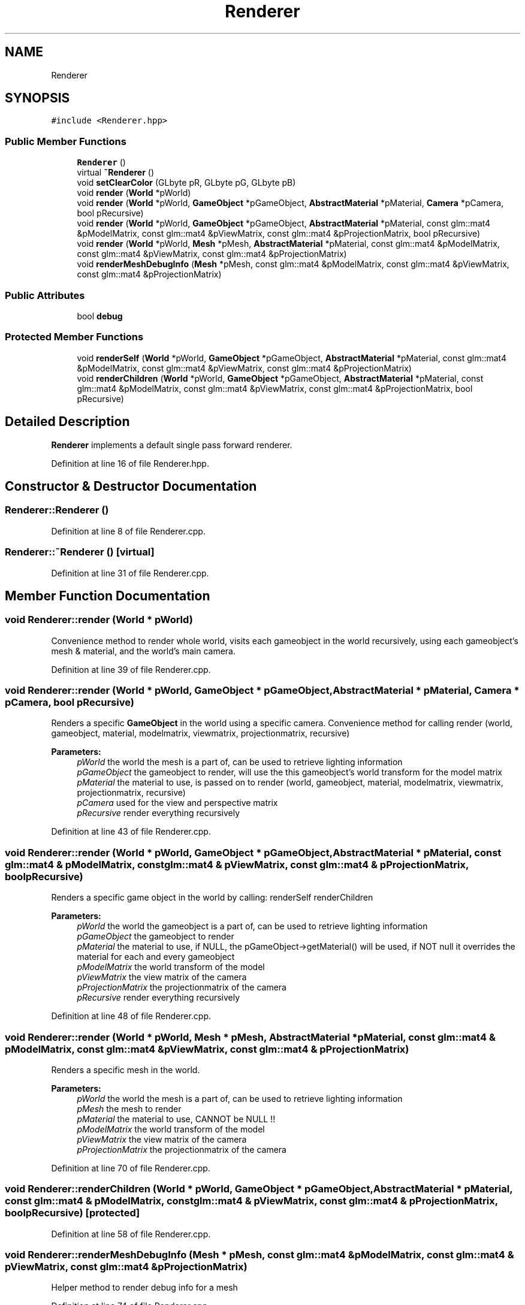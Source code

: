 .TH "Renderer" 3 "Mon Jan 1 2018" "MGE" \" -*- nroff -*-
.ad l
.nh
.SH NAME
Renderer
.SH SYNOPSIS
.br
.PP
.PP
\fC#include <Renderer\&.hpp>\fP
.SS "Public Member Functions"

.in +1c
.ti -1c
.RI "\fBRenderer\fP ()"
.br
.ti -1c
.RI "virtual \fB~Renderer\fP ()"
.br
.ti -1c
.RI "void \fBsetClearColor\fP (GLbyte pR, GLbyte pG, GLbyte pB)"
.br
.ti -1c
.RI "void \fBrender\fP (\fBWorld\fP *pWorld)"
.br
.ti -1c
.RI "void \fBrender\fP (\fBWorld\fP *pWorld, \fBGameObject\fP *pGameObject, \fBAbstractMaterial\fP *pMaterial, \fBCamera\fP *pCamera, bool pRecursive)"
.br
.ti -1c
.RI "void \fBrender\fP (\fBWorld\fP *pWorld, \fBGameObject\fP *pGameObject, \fBAbstractMaterial\fP *pMaterial, const glm::mat4 &pModelMatrix, const glm::mat4 &pViewMatrix, const glm::mat4 &pProjectionMatrix, bool pRecursive)"
.br
.ti -1c
.RI "void \fBrender\fP (\fBWorld\fP *pWorld, \fBMesh\fP *pMesh, \fBAbstractMaterial\fP *pMaterial, const glm::mat4 &pModelMatrix, const glm::mat4 &pViewMatrix, const glm::mat4 &pProjectionMatrix)"
.br
.ti -1c
.RI "void \fBrenderMeshDebugInfo\fP (\fBMesh\fP *pMesh, const glm::mat4 &pModelMatrix, const glm::mat4 &pViewMatrix, const glm::mat4 &pProjectionMatrix)"
.br
.in -1c
.SS "Public Attributes"

.in +1c
.ti -1c
.RI "bool \fBdebug\fP"
.br
.in -1c
.SS "Protected Member Functions"

.in +1c
.ti -1c
.RI "void \fBrenderSelf\fP (\fBWorld\fP *pWorld, \fBGameObject\fP *pGameObject, \fBAbstractMaterial\fP *pMaterial, const glm::mat4 &pModelMatrix, const glm::mat4 &pViewMatrix, const glm::mat4 &pProjectionMatrix)"
.br
.ti -1c
.RI "void \fBrenderChildren\fP (\fBWorld\fP *pWorld, \fBGameObject\fP *pGameObject, \fBAbstractMaterial\fP *pMaterial, const glm::mat4 &pModelMatrix, const glm::mat4 &pViewMatrix, const glm::mat4 &pProjectionMatrix, bool pRecursive)"
.br
.in -1c
.SH "Detailed Description"
.PP 
\fBRenderer\fP implements a default single pass forward renderer\&. 
.PP
Definition at line 16 of file Renderer\&.hpp\&.
.SH "Constructor & Destructor Documentation"
.PP 
.SS "Renderer::Renderer ()"

.PP
Definition at line 8 of file Renderer\&.cpp\&.
.SS "Renderer::~Renderer ()\fC [virtual]\fP"

.PP
Definition at line 31 of file Renderer\&.cpp\&.
.SH "Member Function Documentation"
.PP 
.SS "void Renderer::render (\fBWorld\fP * pWorld)"
Convenience method to render whole world, visits each gameobject in the world recursively, using each gameobject's mesh & material, and the world's main camera\&. 
.PP
Definition at line 39 of file Renderer\&.cpp\&.
.SS "void Renderer::render (\fBWorld\fP * pWorld, \fBGameObject\fP * pGameObject, \fBAbstractMaterial\fP * pMaterial, \fBCamera\fP * pCamera, bool pRecursive)"
Renders a specific \fBGameObject\fP in the world using a specific camera\&. Convenience method for calling render (world, gameobject, material, modelmatrix, viewmatrix, projectionmatrix, recursive)
.PP
\fBParameters:\fP
.RS 4
\fIpWorld\fP the world the mesh is a part of, can be used to retrieve lighting information 
.br
\fIpGameObject\fP the gameobject to render, will use the this gameobject's world transform for the model matrix 
.br
\fIpMaterial\fP the material to use, is passed on to render (world, gameobject, material, modelmatrix, viewmatrix, projectionmatrix, recursive) 
.br
\fIpCamera\fP used for the view and perspective matrix 
.br
\fIpRecursive\fP render everything recursively 
.RE
.PP

.PP
Definition at line 43 of file Renderer\&.cpp\&.
.SS "void Renderer::render (\fBWorld\fP * pWorld, \fBGameObject\fP * pGameObject, \fBAbstractMaterial\fP * pMaterial, const glm::mat4 & pModelMatrix, const glm::mat4 & pViewMatrix, const glm::mat4 & pProjectionMatrix, bool pRecursive)"
Renders a specific game object in the world by calling: renderSelf renderChildren
.PP
\fBParameters:\fP
.RS 4
\fIpWorld\fP the world the gameobject is a part of, can be used to retrieve lighting information 
.br
\fIpGameObject\fP the gameobject to render 
.br
\fIpMaterial\fP the material to use, if NULL, the pGameObject->getMaterial() will be used, if NOT null it overrides the material for each and every gameobject 
.br
\fIpModelMatrix\fP the world transform of the model 
.br
\fIpViewMatrix\fP the view matrix of the camera 
.br
\fIpProjectionMatrix\fP the projectionmatrix of the camera 
.br
\fIpRecursive\fP render everything recursively 
.RE
.PP

.PP
Definition at line 48 of file Renderer\&.cpp\&.
.SS "void Renderer::render (\fBWorld\fP * pWorld, \fBMesh\fP * pMesh, \fBAbstractMaterial\fP * pMaterial, const glm::mat4 & pModelMatrix, const glm::mat4 & pViewMatrix, const glm::mat4 & pProjectionMatrix)"
Renders a specific mesh in the world\&.
.PP
\fBParameters:\fP
.RS 4
\fIpWorld\fP the world the mesh is a part of, can be used to retrieve lighting information 
.br
\fIpMesh\fP the mesh to render 
.br
\fIpMaterial\fP the material to use, CANNOT be NULL !! 
.br
\fIpModelMatrix\fP the world transform of the model 
.br
\fIpViewMatrix\fP the view matrix of the camera 
.br
\fIpProjectionMatrix\fP the projectionmatrix of the camera 
.RE
.PP

.PP
Definition at line 70 of file Renderer\&.cpp\&.
.SS "void Renderer::renderChildren (\fBWorld\fP * pWorld, \fBGameObject\fP * pGameObject, \fBAbstractMaterial\fP * pMaterial, const glm::mat4 & pModelMatrix, const glm::mat4 & pViewMatrix, const glm::mat4 & pProjectionMatrix, bool pRecursive)\fC [protected]\fP"

.PP
Definition at line 58 of file Renderer\&.cpp\&.
.SS "void Renderer::renderMeshDebugInfo (\fBMesh\fP * pMesh, const glm::mat4 & pModelMatrix, const glm::mat4 & pViewMatrix, const glm::mat4 & pProjectionMatrix)"
Helper method to render debug info for a mesh 
.PP
Definition at line 74 of file Renderer\&.cpp\&.
.SS "void Renderer::renderSelf (\fBWorld\fP * pWorld, \fBGameObject\fP * pGameObject, \fBAbstractMaterial\fP * pMaterial, const glm::mat4 & pModelMatrix, const glm::mat4 & pViewMatrix, const glm::mat4 & pProjectionMatrix)\fC [protected]\fP"
Renders a specific game object in the world\&.
.PP
\fBParameters:\fP
.RS 4
\fIpWorld\fP the world the gameobject is a part of, can be used to retrieve lighting information 
.br
\fIpGameObject\fP the gameobject to render 
.br
\fIpMaterial\fP the material to use, CANNOT BE NULL 
.br
\fIpModelMatrix\fP the world transform of the model 
.br
\fIpViewMatrix\fP the view matrix of the camera 
.br
\fIpProjectionMatrix\fP the projectionmatrix of the camera 
.RE
.PP

.PP
Definition at line 53 of file Renderer\&.cpp\&.
.SS "void Renderer::setClearColor (GLbyte pR, GLbyte pG, GLbyte pB)"
Utility call 
.PP
Definition at line 35 of file Renderer\&.cpp\&.
.SH "Member Data Documentation"
.PP 
.SS "bool Renderer::debug"

.PP
Definition at line 22 of file Renderer\&.hpp\&.

.SH "Author"
.PP 
Generated automatically by Doxygen for MGE from the source code\&.
